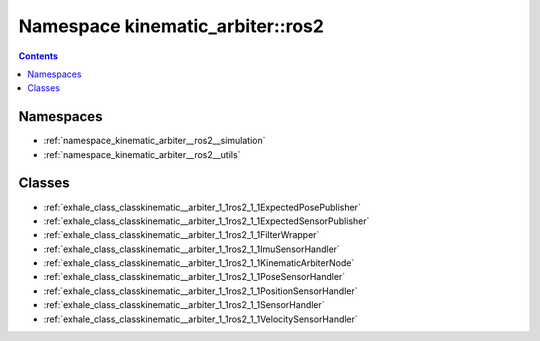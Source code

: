 
.. _namespace_kinematic_arbiter__ros2:

Namespace kinematic_arbiter::ros2
=================================


.. contents:: Contents
   :local:
   :backlinks: none





Namespaces
----------


- :ref:`namespace_kinematic_arbiter__ros2__simulation`

- :ref:`namespace_kinematic_arbiter__ros2__utils`


Classes
-------


- :ref:`exhale_class_classkinematic__arbiter_1_1ros2_1_1ExpectedPosePublisher`

- :ref:`exhale_class_classkinematic__arbiter_1_1ros2_1_1ExpectedSensorPublisher`

- :ref:`exhale_class_classkinematic__arbiter_1_1ros2_1_1FilterWrapper`

- :ref:`exhale_class_classkinematic__arbiter_1_1ros2_1_1ImuSensorHandler`

- :ref:`exhale_class_classkinematic__arbiter_1_1ros2_1_1KinematicArbiterNode`

- :ref:`exhale_class_classkinematic__arbiter_1_1ros2_1_1PoseSensorHandler`

- :ref:`exhale_class_classkinematic__arbiter_1_1ros2_1_1PositionSensorHandler`

- :ref:`exhale_class_classkinematic__arbiter_1_1ros2_1_1SensorHandler`

- :ref:`exhale_class_classkinematic__arbiter_1_1ros2_1_1VelocitySensorHandler`
